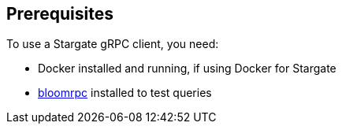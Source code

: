 == Prerequisites

To use a Stargate gRPC client, you need:

* Docker installed and running, if using Docker for Stargate
* xref:gRPC-using.adoc#_using_bloomrpc[bloomrpc] installed to test queries
